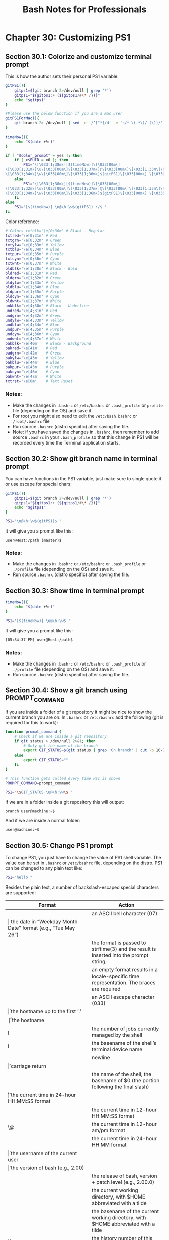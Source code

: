 #+STARTUP: showeverything
#+title: Bash Notes for Professionals

* Chapter 30: Customizing PS1

** Section 30.1: Colorize and customize terminal prompt

   This is how the author sets their personal PS1 variable:

#+begin_src bash
  gitPS1(){
      gitps1=$(git branch 2>/dev/null | grep '*')
      gitps1="${gitps1:+ (${gitps1/#\* /})}"
      echo "$gitps1"
  }

  #Please use the below function if you are a mac user
  gitPS1ForMac(){
      git branch 2> /dev/null | sed -e '/^[^*]/d' -e 's/* \(.*\)/ (\1)/'
  }

  timeNow(){
      echo "$(date +%r)"
  }

  if [ "$color_prompt" = yes ]; then
      if [ x$EUID = x0 ]; then
          PS1='\[\033[1;38m\][$(timeNow)]\[\033[00m\]
  \[\033[1;31m\]\u\[\033[00m\]\[\033[1;37m\]@\[\033[00m\]\[\033[1;33m\]\h\[\033[00m\]
  \[\033[1;34m\]\w\[\033[00m\]\[\033[1;36m\]$(gitPS1)\[\033[00m\] \[\033[1;31m\]:/#\[\033[00m\] '
      else
          PS1='\[\033[1;38m\][$(timeNow)]\[\033[00m\]
  \[\033[1;32m\]\u\[\033[00m\]\[\033[1;37m\]@\[\033[00m\]\[\033[1;33m\]\h\[\033[00m\]
  \[\033[1;34m\]\w\[\033[00m\]\[\033[1;36m\]$(gitPS1)\[\033[00m\] \[\033[1;32m\]:/$\[\033[00m\] '
      fi
  else
      PS1='[$(timeNow)] \u@\h \w$(gitPS1) :/$ '
  fi
#+end_src

   Color reference:

#+begin_src bash
  # Colors txtblk='\e[0;30m' # Black - Regular
  txtred='\e[0;31m' # Red
  txtgrn='\e[0;32m' # Green
  txtylw='\e[0;33m' # Yellow
  txtblu='\e[0;34m' # Blue
  txtpur='\e[0;35m' # Purple
  txtcyn='\e[0;36m' # Cyan
  txtwht='\e[0;37m' # White
  bldblk='\e[1;30m' # Black - Bold
  bldred='\e[1;31m' # Red
  bldgrn='\e[1;32m' # Green
  bldylw='\e[1;33m' # Yellow
  bldblu='\e[1;34m' # Blue 
  bldpur='\e[1;35m' # Purple
  bldcyn='\e[1;36m' # Cyan
  bldwht='\e[1;37m' # White
  unkblk='\e[4;30m' # Black - Underline
  undred='\e[4;31m' # Red
  undgrn='\e[4;32m' # Green
  undylw='\e[4;33m' # Yellow
  undblu='\e[4;34m' # Blue
  undpur='\e[4;35m' # Purple
  undcyn='\e[4;36m' # Cyan
  undwht='\e[4;37m' # White
  bakblk='\e[40m'   # Black - Background
  bakred='\e[41m'   # Red
  badgrn='\e[42m'   # Green
  bakylw='\e[43m'   # Yellow
  bakblu='\e[44m'   # Blue
  bakpur='\e[45m'   # Purple
  bakcyn='\e[46m'   # Cyan
  bakwht='\e[47m'   # White
  txtrst='\e[0m'    # Text Reset
#+end_src
    
*** Notes:

    * Make the changes in ~.bashrc~ or ~/etc/bashrc~ or ~.bash_profile~ or
      ~profile~ file (depending on the OS) and save it.
    * For root you might also need to edit the ~/etc/bash.bashrc~ or
      ~/root/.bashrc~ file
    * Run source ~.bashrc~ (distro specific) after saving the file.
    * Note: if you have saved the changes in ~.bashrc~, then remember to add
      source ~.bashrc~ in your ~.bash_profile~ so that this change in PS1
      will be recorded every time the Terminal application starts.


** Section 30.2: Show git branch name in terminal prompt

   You can have functions in the PS1 variable, just make sure to single quote it
   or use escape for special chars:

#+begin_src bash
  gitPS1(){
      gitps1=$(git branch 2>/dev/null | grep '*')
      gitps1="${gitps1:+ (${gitps1/#\* /})}"
      echo "$gitps1"
  }

  PS1='\u@\h:\w$(gitPS1)$ '
#+end_src

   It will give you a prompt like this:

   ~user@Host:/path (master)$~

*** Notes:

    * Make the changes in ~.bashrc~ or ~/etc/bashrc~ or ~.bash_profile~ or
      ~./profile~ file (depending on the OS) and save it.
    * Run source ~.bashrc~ (distro specific) after saving the file.

** Section 30.3: Show time in terminal prompt

#+begin_src bash
  timeNow(){
      echo "$(date +%r)"
  }

  PS1='[$(timeNow)] \u@\h:\w$ '
#+end_src

   It will give you a prompt like this:

#+begin_src bash
  [05:34:37 PM] user@Host:/path$
#+end_src

*** Notes:

    * Make the changes in ~.bashrc~ or ~/etc/bashrc~ or ~.bash_profile~ or
      ~./profile~ file (depending on the OS) and save it.
    * Run source ~.bashrc~ (distro specific) after saving the file.

** Section 30.4: Show a git branch using PROMPT_COMMAND

   If you are inside a folder of a git repository it might be nice to show the
   current branch you are on. In ~.bashrc~ or ~/etc/bashrc~ add the following (git
   is required for this to work):

#+begin_src bash
  function prompt_command {
      # Check if we are inside a git repository
      if git status > /dev/null 2>&1; then
          # Only get the name of the branch
          export GIT_STATUS=$(git status | grep 'On branch' | cut -b 10-)
      else
          export GIT_STATUS=""
      fi
  }

  # This function gets called every time PS1 is shown
  PROMPT_COMMAND=prompt_command

  PS1="\$GIT_STATUS \u@\h:\w\$ "
#+end_src

   If we are in a folder inside a git repository this will output:

   ~branch user@machine:~$~

   And if we are inside a normal folder:

   ~user@machine:~$~

** Section 30.5: Change PS1 prompt

   To change PS1, you just have to change the value of PS1 shell variable. The
   value can be set in ~.bashrc~ or ~/etc/bashrc~ file, depending on the distro.
   PS1 can be changed to any plain text like:

#+begin_src bash
  PS1="hello "
#+end_src

   Besides the plain text, a number of backslash-escaped special characters are
   supported:

| Format     | Action                                                                                    |
|------------+-------------------------------------------------------------------------------------------|
| \a         | an ASCII bell character (07)                                                              |
| \d         | the date in “Weekday Month Date” format (e.g., “Tue May 26”)                              |
| \D{format} | the format is passed to strftime(3) and the result is inserted into the prompt string;    |
|            | an empty format  results in a locale-specific time representation. The braces are required |
| \e         | an ASCII escape character (033)                                                           |
| \h         | the hostname up to the first ‘.’                                                           |
| \H         | the hostname                                                                              |
| \j         | the number of jobs currently managed by the shell                                         |
| \l         | the basename of the shell’s terminal device name                                          |
| \n         | newline                                                                                   |
| \r         | carriage return                                                                           |
| \s         | the name of the shell, the basename of $0 (the portion following the final slash)          |
| \t         | the current time in 24-hour HH:MM:SS format                                               |
| \T         | the current time in 12-hour HH:MM:SS format                                               |
| \@         | the current time in 12-hour am/pm format                                                  |
| \A         | the current time in 24-hour HH:MM format                                                  |
| \u         | the username of the current user                                                          |
| \v         | the version of bash (e.g., 2.00)                                                          |
| \V         | the release of bash, version + patch level (e.g., 2.00.0)                                 |
| \w         | the current working directory, with $HOME abbreviated with a tilde                        |
| \W         | the basename of the current working directory, with $HOME abbreviated with a tilde        |
| \!         | the history number of this command                                                        |
| \#         | the command number of this command                                                        |
| \$         | if the eﬀective UID is 0, a #, otherwise a $                                              |
| \nnn*      | the character corresponding to the octal number nnn                                       |
| \          | a backslash begin a sequence of non-printing characters,                                  |
|            | which could be used to embed a terminal control                                           |
| \[         | sequence into the prompt                                                                  |
| \]         | end a sequence of non-printing characters                                                 |

   So for example, we can set PS1 to:

#+begin_src bash
  PS1="\u@\h:\w\$ "
#+end_src

   And it will output:

   ~user@machine:~$~

** Section 30.6: Show previous command return status and time

   Sometimes we need a visual hint to indicate the return status of previous
   command. The following snippet make put it at the head of the PS1.

   Note that the ~__stat()~ function should be called every time a new PS1 is
   generated, or else it would stick to the return status of last command of
   your ~.bashrc~ or ~.bash_profile~.

#+begin_src bash
  # -ANSI-COLOR-CODES- #
  Color_Off="\033[0m"

  ###-Regular-###
  Red="\033[0;31m"
  Green="\033[0;32m"
  Yellow="\033[0;33m"

  ####-Bold-####
  function __stat() {
      if [ $? -eq 0 ]; then
          echo -en "$Green ✔ $Color_Off "
      else
          echo -en "$Red ✘ $Color_Off "
      fi
  }

  PS1='$(__stat)'
  PS1+="[\t] "
  PS1+="\e[0;33m\u@\h\e[0m:\e[1;34m\w\e[0m \n$ "

  export PS1
#+end_src
